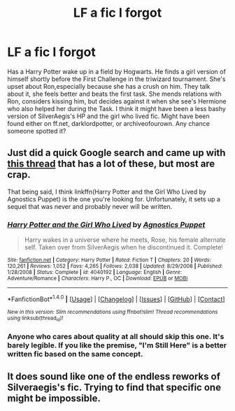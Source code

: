 #+TITLE: LF a fic I forgot

* LF a fic I forgot
:PROPERTIES:
:Author: TheHeadlessScholar
:Score: 4
:DateUnix: 1476911785.0
:DateShort: 2016-Oct-20
:FlairText: Request
:END:
Has a Harry Potter wake up in a field by Hogwarts. He finds a girl version of himself shortly before the First Challenge in the triwizard tournament. She's upset about Ron,especially because she has a crush on him. They talk about it, she feels better and beats the first task. She mends relations with Ron, considers kissing him, but decides against it when she see's Hermione who also helped her during the Task. I think it might have been a less bashy version of SilverAegis's HP and the girl who lived fic. Might have been found either on ff.net, darklordpotter, or archiveofourown. Any chance someone spotted it?


** Just did a quick Google search and came up with [[https://www.reddit.com/r/HPfanfiction/comments/3kp5g8/best_harry_potter_and_the_new_life/][this thread]] that has a lot of these, but most are crap.

That being said, I think linkffn(Harry Potter and the Girl Who Lived by Agnostics Puppet) is the one you're looking for. Unfortunately, it sets up a sequel that was never and probably never will be written.
:PROPERTIES:
:Author: SymphonySamurai
:Score: 2
:DateUnix: 1476925477.0
:DateShort: 2016-Oct-20
:END:

*** [[http://www.fanfiction.net/s/4040192/1/][*/Harry Potter and the Girl Who Lived/*]] by [[https://www.fanfiction.net/u/325962/Agnostics-Puppet][/Agnostics Puppet/]]

#+begin_quote
  Harry wakes in a universe where he meets, Rose, his female alternate self. Taken over from SilverAegis when he discontinued it. Complete!
#+end_quote

^{/Site/: [[http://www.fanfiction.net/][fanfiction.net]] *|* /Category/: Harry Potter *|* /Rated/: Fiction T *|* /Chapters/: 20 *|* /Words/: 120,261 *|* /Reviews/: 1,052 *|* /Favs/: 4,265 *|* /Follows/: 2,038 *|* /Updated/: 8/29/2008 *|* /Published/: 1/28/2008 *|* /Status/: Complete *|* /id/: 4040192 *|* /Language/: English *|* /Genre/: Adventure/Romance *|* /Characters/: Harry P., OC *|* /Download/: [[http://www.ff2ebook.com/old/ffn-bot/index.php?id=4040192&source=ff&filetype=epub][EPUB]] or [[http://www.ff2ebook.com/old/ffn-bot/index.php?id=4040192&source=ff&filetype=mobi][MOBI]]}

--------------

*FanfictionBot*^{1.4.0} *|* [[[https://github.com/tusing/reddit-ffn-bot/wiki/Usage][Usage]]] | [[[https://github.com/tusing/reddit-ffn-bot/wiki/Changelog][Changelog]]] | [[[https://github.com/tusing/reddit-ffn-bot/issues/][Issues]]] | [[[https://github.com/tusing/reddit-ffn-bot/][GitHub]]] | [[[https://www.reddit.com/message/compose?to=tusing][Contact]]]

^{/New in this version: Slim recommendations using/ ffnbot!slim! /Thread recommendations using/ linksub(thread_id)!}
:PROPERTIES:
:Author: FanfictionBot
:Score: 1
:DateUnix: 1476925510.0
:DateShort: 2016-Oct-20
:END:


*** Anyone who cares about quality at all should skip this one. It's barely legible. If you like the premise, "I'm Still Here" is a better written fic based on the same concept.
:PROPERTIES:
:Author: Faeriniel
:Score: 1
:DateUnix: 1476948576.0
:DateShort: 2016-Oct-20
:END:


** It does sound like one of the endless reworks of Silveraegis's fic. Trying to find that specific one might be impossible.
:PROPERTIES:
:Author: Lord_Anarchy
:Score: 1
:DateUnix: 1476916156.0
:DateShort: 2016-Oct-20
:END:
